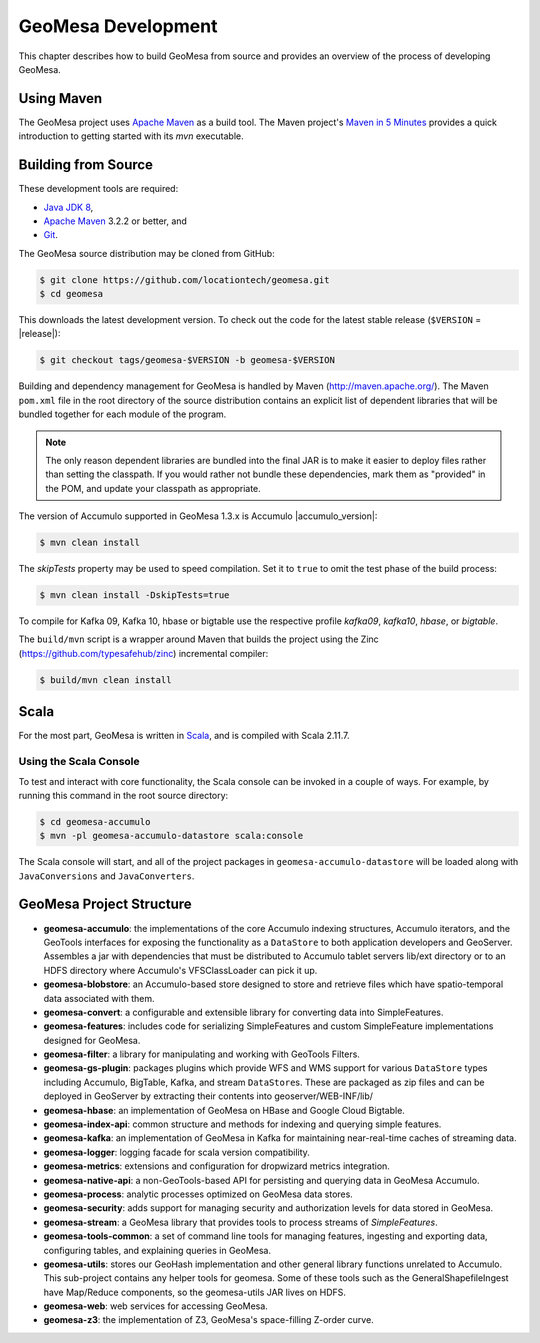 GeoMesa Development
===================

This chapter describes how to build GeoMesa from source and provides an
overview of the process of developing GeoMesa.

Using Maven
-----------

The GeoMesa project uses `Apache Maven <https://maven.apache.org/>`__ as a build tool. The Maven project's `Maven in 5 Minutes <https://maven.apache.org/guides/getting-started/maven-in-five-minutes.html>`__ provides a quick introduction to getting started with its `mvn` executable.

.. _building_from_source:

Building from Source
--------------------

These development tools are required:

* `Java JDK 8 <http://www.oracle.com/technetwork/java/javase/downloads/index.html>`__,
* `Apache Maven <http://maven.apache.org/>`__ 3.2.2 or better, and
* `Git <https://git-scm.com/>`__.

The GeoMesa source distribution may be cloned from GitHub:

.. code-block:: bash

    $ git clone https://github.com/locationtech/geomesa.git
    $ cd geomesa

This downloads the latest development version. To check out the code for the latest stable release
(``$VERSION`` = |release|):

.. code-block:: bash

    $ git checkout tags/geomesa-$VERSION -b geomesa-$VERSION 


Building and dependency management for GeoMesa is handled by Maven (http://maven.apache.org/). 
The Maven ``pom.xml`` file in the root directory of the source distribution contains an explicit
list of dependent libraries that will be bundled together for each module of the program.

.. note::

    The only reason dependent libraries are bundled into the final JAR is to make it easier 
    to deploy files rather than setting the classpath. If you would rather not bundle these 
    dependencies, mark them as "provided" in the POM, and update your classpath as appropriate.

The version of Accumulo supported in GeoMesa 1.3.x is Accumulo |accumulo_version|:

.. code-block:: bash

    $ mvn clean install

The `skipTests` property may be used to speed compilation. Set it to ``true``
to omit the test phase of the build process:

.. code-block:: bash

    $ mvn clean install -DskipTests=true

To compile for Kafka 09, Kafka 10, hbase or bigtable use the respective profile `kafka09`, `kafka10`, `hbase`, or `bigtable`.

.. clode-block:: bash

    $ mvn clean install -Pkafka09

The ``build/mvn`` script is a wrapper around Maven that builds the project using the Zinc
(https://github.com/typesafehub/zinc) incremental compiler:

.. code-block:: bash

    $ build/mvn clean install

Scala
-----

For the most part, GeoMesa is written in `Scala <http://www.scala-lang.org/>`__,
and is compiled with Scala 2.11.7.

Using the Scala Console
^^^^^^^^^^^^^^^^^^^^^^^

To test and interact with core functionality, the Scala console can be invoked in a couple of ways. For example, by
running this command in the root source directory:

.. code-block:: bash

    $ cd geomesa-accumulo
    $ mvn -pl geomesa-accumulo-datastore scala:console

The Scala console will start, and all of the project packages in ``geomesa-accumulo-datastore`` will be loaded along
with ``JavaConversions`` and ``JavaConverters``.

GeoMesa Project Structure
-------------------------

* **geomesa-accumulo**: the implementations of the core Accumulo indexing structures, Accumulo iterators, and the GeoTools interfaces for exposing the functionality as a ``DataStore`` to both application developers and GeoServer. Assembles a jar with dependencies that must be distributed to Accumulo tablet servers lib/ext directory or to an HDFS directory where Accumulo's VFSClassLoader can pick it up.
* **geomesa-blobstore**: an Accumulo-based store  designed to store and retrieve files which have spatio-temporal data associated with them.
* **geomesa-convert**: a configurable and extensible library for converting data into SimpleFeatures.
* **geomesa-features**: includes code for serializing SimpleFeatures and custom SimpleFeature implementations designed for GeoMesa.
* **geomesa-filter**: a library for manipulating and working with GeoTools Filters.
* **geomesa-gs-plugin**: packages plugins which provide WFS and WMS support for various ``DataStore`` types including
  Accumulo, BigTable, Kafka, and stream ``DataStore``\ s. These are packaged as zip files and can be deployed in GeoServer by extracting their contents into geoserver/WEB-INF/lib/
* **geomesa-hbase**: an implementation of GeoMesa on HBase and Google Cloud Bigtable.
* **geomesa-index-api**: common structure and methods for indexing and querying simple features.
* **geomesa-kafka**: an implementation of GeoMesa in Kafka for maintaining near-real-time caches of streaming data.
* **geomesa-logger**: logging facade for scala version compatibility.
* **geomesa-metrics**: extensions and configuration for dropwizard metrics integration.
* **geomesa-native-api**: a non-GeoTools-based API for persisting and querying data in GeoMesa Accumulo.
* **geomesa-process**: analytic processes optimized on GeoMesa data stores.
* **geomesa-security**: adds support for managing security and authorization levels for data stored in GeoMesa.
* **geomesa-stream**: a GeoMesa library that provides tools to process streams of `SimpleFeatures`.
* **geomesa-tools-common**: a set of command line tools for managing features, ingesting and exporting data, configuring tables, and explaining queries in GeoMesa.
* **geomesa-utils**: stores our GeoHash implementation and other general library functions unrelated to Accumulo. This sub-project contains any helper tools for geomesa. Some of these tools such as the GeneralShapefileIngest have Map/Reduce components, so the geomesa-utils JAR lives on HDFS.
* **geomesa-web**: web services for accessing GeoMesa.
* **geomesa-z3**: the implementation of Z3, GeoMesa's space-filling Z-order curve.